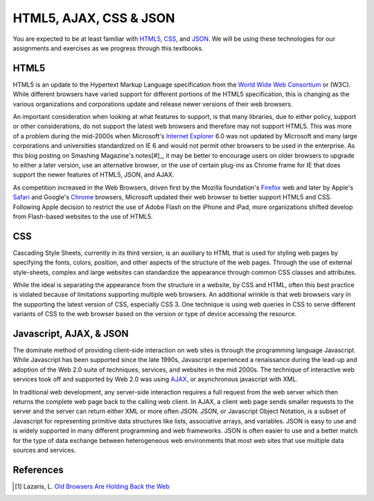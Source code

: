 =======================
HTML5, AJAX, CSS & JSON
=======================
You are expected to be at least familiar with `HTML5`_,
`CSS`_, and `JSON`_. We will be using these technologies for our
assignments and exercises as we progress through this textbooks.


HTML5
-----
HTML5 is an update to the Hypertext Markup Language specification from the 
`World Wide Web Consortium`_ or (W3C). While different browsers have varied support
for different portions of the HTML5 specification, this is changing as the various
organizations and corporations update and release newer versions of their web browsers.

An important consideration when looking at what features to support, is that many 
libraries, due to either policy, support or other considerations, do not support the latest 
web browsers and therefore may not support HTML5. This was more of a problem during the
mid-2000s when Microsoft's `Internet Explorer`_ 6.0 was not updated by Microsoft and many
large corporations and universities standardized on IE 6 and would not permit other 
browsers to be used in the enterprise. As this blog posting on Smashing Magazine's
notes[#]_, it may be better to encourage users on older browsers to upgrade to either a later
version, use an alternative browser, or the use of certain plug-ins as Chrome frame for IE 
that does support the newer features of HTML5, JSON, and AJAX. 

As competition increased in the Web Browsers, driven first by the Mozilla foundation's
`Firefox`_ web and later by Apple's `Safari`_ and Google's `Chrome`_ browsers, Microsoft updated
their web browser to better support HTML5 and CSS. Following Apple decision to restrict the
use of Adobe Flash on the iPhone and iPad, more organizations shifted develop from Flash-based
websites to the use of HTML5.

CSS
---
Cascading Style Sheets, currently in its third version, is an auxiliary to HTML that is 
used for styling web pages by specifying the fonts, colors, position, and other aspects of
the structure of the web pages. Through the use of external style-sheets, complex and large
websites can standardize the appearance through common CSS classes and attributes.  

While the ideal is separating the appearance from the structure in a website, by CSS and
HTML, often this best practice is violated because of limitations supporting multiple web 
browsers. An additional wrinkle is that web browsers vary in the supporting the latest 
version of CSS, especially CSS 3. One technique is using web queries in CSS to serve different
variants of CSS to the web browser based on the version or type of device accessing the 
resource.  

Javascript, AJAX, & JSON 
------------------------
The dominate method of providing client-side interaction on web sites is through the 
programming language Javascript. While Javascript has been supported since the late 1990s,
Javascript experienced a renaissance during the lead-up and adoption of the Web 2.0 suite
of techniques, services, and websites in the mid 2000s. The technique of interactive web
services took off and supported by Web 2.0 was using `AJAX`_, or asynchronous javascript with
XML. 

In traditional web development, any server-side interaction requires a full request from
the web server which then returns the complete web page back to the calling web client. In
AJAX, a client web page sends smaller requests to the server and the server can return either
XML or more often JSON. JSON, or Javascript Object Notation, is a subset of Javascript for
representing primitive data structures like lists, associative arrays, and variables. JSON
is easy to use and is widely supported in many different programming and web frameworks. 
JSON is often easier to use and a better match for the type of data exchange between 
heterogeneous web environments that most web sites that use multiple data sources and
services.

References
----------

.. [#] Lazaris, L. `Old Browsers Are Holding Back the Web`_

.. _AJAX: http://en.wikipedia.org/wiki/Ajax_%28programming%29
.. _Chrome: https://www.google.com/intl/en/chrome/browser/
.. _CSS: http://www.w3.org/Style/CSS/Overview.en.html
.. _Firefox: http://www.mozilla.org/en-US/firefox/fx/
.. _Internet Explorer: http://windows.microsoft.com/en-us/internet-explorer/products/ie/home/
.. _JSON: http://www.json.org/
.. _HTML5: http://www.w3.org/TR/html5/
.. _Old Browsers Are Holding Back the Web: http://www.smashingmagazine.com/2012/07/09/old-browsers-are-holding-back-the-web/
.. _Safari: http://www.apple.com/safari/
.. _World Wide Web Consortium: http://www.w3.org/
